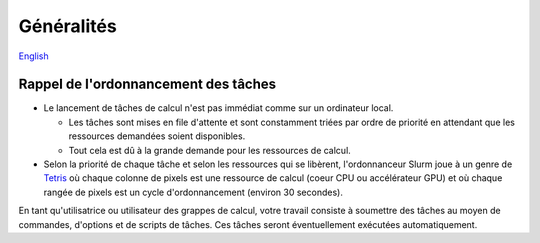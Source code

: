 Généralités
===========

`English <../en/02-mem.html>`_

Rappel de l'ordonnancement des tâches
-------------------------------------

* Le lancement de tâches de calcul n'est pas immédiat comme sur un ordinateur
  local.

  * Les tâches sont mises en file d'attente et sont constamment triées par
    ordre de priorité en attendant que les ressources demandées soient
    disponibles.
  * Tout cela est dû à la grande demande pour les ressources de calcul.

* Selon la priorité de chaque tâche et selon les ressources qui se libèrent,
  l'ordonnanceur Slurm joue à un genre de
  `Tetris <https://fr.wikipedia.org/wiki/Tetris>`_ où chaque colonne
  de pixels est une ressource de calcul (coeur CPU ou accélérateur GPU) et où
  chaque rangée de pixels est un cycle d'ordonnancement (environ 30 secondes).

.. image:: ../../images/scheduling-tetris_fr.svg

En tant qu'utilisatrice ou utilisateur des grappes de calcul, votre travail
consiste à soumettre des tâches au moyen de commandes, d'options et de
scripts de tâches.
Ces tâches seront éventuellement exécutées automatiquement.
